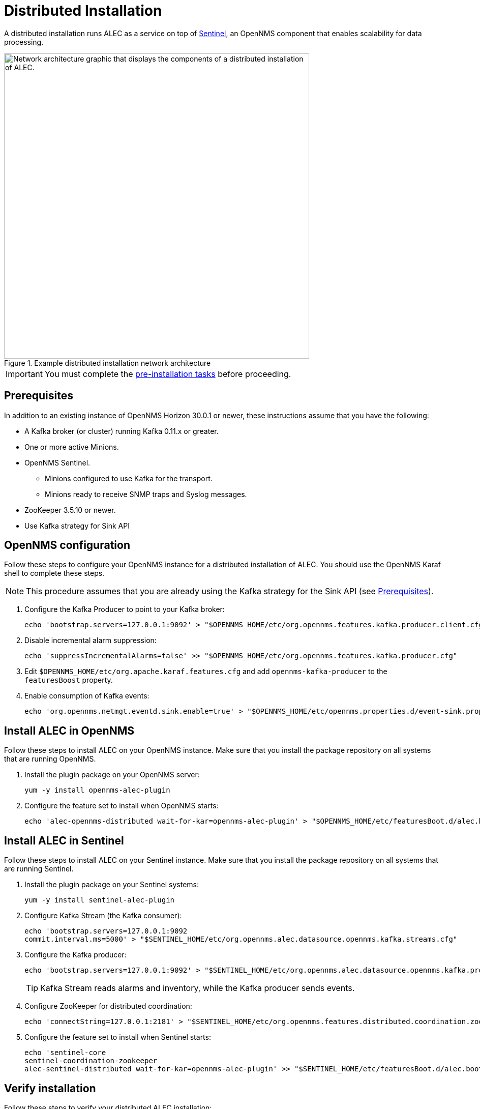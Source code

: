 
:imagesdir: ../assets/images
= Distributed Installation

A distributed installation runs ALEC as a service on top of https://docs.opennms.com/horizon/latest/deployment/sentinel/introduction.html[Sentinel], an OpenNMS component that enables scalability for data processing.

.Example distributed installation network architecture
image::distributed_deployment.png["Network architecture graphic that displays the components of a distributed installation of ALEC.", 600]

IMPORTANT: You must complete the xref:install:pre_install.adoc[pre-installation tasks] before proceeding.

[[prerequisites]]
== Prerequisites

In addition to an existing instance of OpenNMS Horizon 30.0.1 or newer, these instructions assume that you have the following:

* A Kafka broker (or cluster) running Kafka 0.11.x or greater.
* One or more active Minions.
* OpenNMS Sentinel.
** Minions configured to use Kafka for the transport.
** Minions ready to receive SNMP traps and Syslog messages.
* ZooKeeper 3.5.10 or newer.
* Use Kafka strategy for Sink API

== OpenNMS configuration

Follow these steps to configure your OpenNMS instance for a distributed installation of ALEC.
You should use the OpenNMS Karaf shell to complete these steps. 

NOTE: This procedure assumes that you are already using the Kafka strategy for the Sink API (see <<prerequisites, Prerequisites>>).

. Configure the Kafka Producer to point to your Kafka broker:
+
[source, shell]
echo 'bootstrap.servers=127.0.0.1:9092' > "$OPENNMS_HOME/etc/org.opennms.features.kafka.producer.client.cfg"

. Disable incremental alarm suppression:
+
[source, shell]
echo 'suppressIncrementalAlarms=false' >> "$OPENNMS_HOME/etc/org.opennms.features.kafka.producer.cfg"

. Edit `$OPENNMS_HOME/etc/org.apache.karaf.features.cfg` and add `opennms-kafka-producer` to the `featuresBoost` property.
. Enable consumption of Kafka events:
+
[source, shell]
echo 'org.opennms.netmgt.eventd.sink.enable=true' > "$OPENNMS_HOME/etc/opennms.properties.d/event-sink.properties"


== Install ALEC in OpenNMS

Follow these steps to install ALEC on your OpenNMS instance.
Make sure that you install the package repository on all systems that are running OpenNMS.

. Install the plugin package on your OpenNMS server:
+
[source, shell]
yum -y install opennms-alec-plugin

. Configure the feature set to install when OpenNMS starts:
+
[source, shell]
echo 'alec-opennms-distributed wait-for-kar=opennms-alec-plugin' > "$OPENNMS_HOME/etc/featuresBoot.d/alec.boot"

== Install ALEC in Sentinel

Follow these steps to install ALEC on your Sentinel instance.
Make sure that you install the package repository on all systems that are running Sentinel.

. Install the plugin package on your Sentinel systems:
+
[source, shell]
yum -y install sentinel-alec-plugin

. Configure Kafka Stream (the Kafka consumer):
+
[source, shell]
----
echo 'bootstrap.servers=127.0.0.1:9092
commit.interval.ms=5000' > "$SENTINEL_HOME/etc/org.opennms.alec.datasource.opennms.kafka.streams.cfg"
----

. Configure the Kafka producer:
+
[source, shell]
----
echo 'bootstrap.servers=127.0.0.1:9092' > "$SENTINEL_HOME/etc/org.opennms.alec.datasource.opennms.kafka.producer.cfg"
----
+
TIP: Kafka Stream reads alarms and inventory, while the Kafka producer sends events.

. Configure ZooKeeper for distributed coordination:
+
[source, shell]
echo 'connectString=127.0.0.1:2181' > "$SENTINEL_HOME/etc/org.opennms.features.distributed.coordination.zookeeper.cfg"

. Configure the feature set to install when Sentinel starts:
+
[source, shell]
----
echo 'sentinel-core
sentinel-coordination-zookeeper
alec-sentinel-distributed wait-for-kar=opennms-alec-plugin' >> "$SENTINEL_HOME/etc/featuresBoot.d/alec.boot"
----

== Verify installation

Follow these steps to verify your distributed ALEC installation:

. Restart OpenNMS and Sentinel.
. Make sure that the required Kafka topics have been created (see xref:reference:datasources/kafka.adoc#topics[Kafka topics]). If Kafka producer is not enabled to send data for edges, alarmFeedback and alec-inventory, those topics must be created manually.
. Run `opennms:health-check` in an OpenNMS Karaf shell to check the status of your OpenNMS Horizon or Meridian instance.
. Run `opennms:health-check` in a Sentinel Karaf shell to check the status of the Sentinel instance.
** Repeat this step for each Sentinel instance in your environment.
. Run `opennms-alec:list-graphs` in a Sentinel Karaf shell to enumerate all available graphs.

At this point, the health check commands should return with no issues, and one graph named "dbscan" should be enumerated:

[source, shell]
----
admin@opennms> opennms-alec:list-graphs
dbscan: 0 situations on 524 vertices and 4 edges.
----

NOTE: Your graph may not have any situations, vertices, or edges at this point.
This is normal during initial setup.
